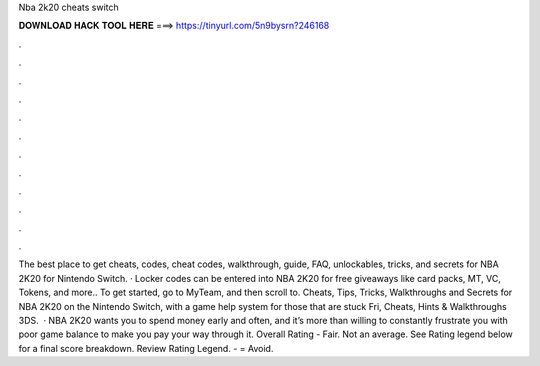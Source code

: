 Nba 2k20 cheats switch

𝐃𝐎𝐖𝐍𝐋𝐎𝐀𝐃 𝐇𝐀𝐂𝐊 𝐓𝐎𝐎𝐋 𝐇𝐄𝐑𝐄 ===> https://tinyurl.com/5n9bysrn?246168

.

.

.

.

.

.

.

.

.

.

.

.

The best place to get cheats, codes, cheat codes, walkthrough, guide, FAQ, unlockables, tricks, and secrets for NBA 2K20 for Nintendo Switch. · Locker codes can be entered into NBA 2K20 for free giveaways like card packs, MT, VC, Tokens, and more.. To get started, go to MyTeam, and then scroll to. Cheats, Tips, Tricks, Walkthroughs and Secrets for NBA 2K20 on the Nintendo Switch, with a game help system for those that are stuck Fri, Cheats, Hints & Walkthroughs 3DS.  · NBA 2K20 wants you to spend money early and often, and it’s more than willing to constantly frustrate you with poor game balance to make you pay your way through it. Overall Rating - Fair. Not an average. See Rating legend below for a final score breakdown. Review Rating Legend. - = Avoid.